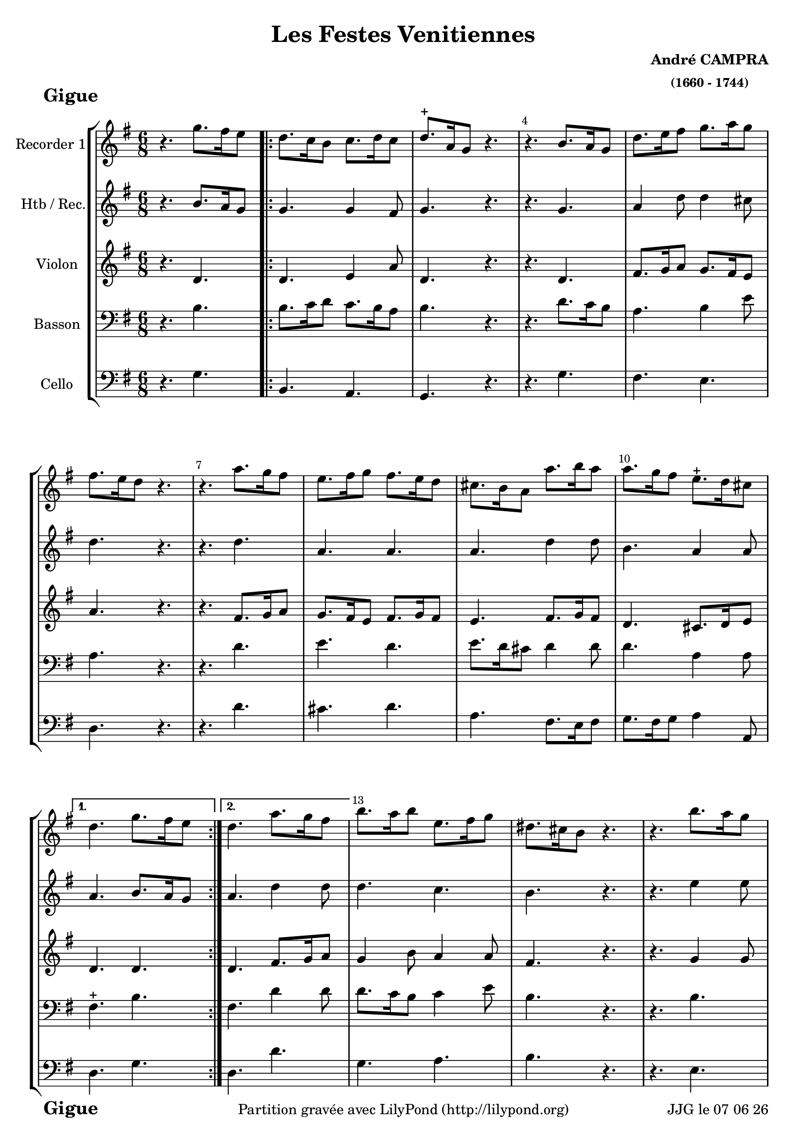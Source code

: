\version "2.17.6"

\header {
    title = "Les Festes Venitiennes"
    composer = \markup \bold \center-column { "André CAMPRA" \small "(1660 - 1744)" }
 %arranger = \markup {\fontsize #2.5 "Joseph Bodin de Boismortier (1682 - 1765)" }
    meter = \markup { \bold \fontsize #2 " Gigue"   } 
    tagline = \markup {  "Partition gravée avec LilyPond (http://lilypond.org)" 
    }	    
}
date = #(strftime "%d %m %y" (localtime (current-time)))

\paper { 
	oddFooterMarkup = \markup {\fill-line {
       \column { \fromproperty #'header:meter }
       \column { \fromproperty #'header:tagline }
       \column { \line {JJG le \date }} 
       } } 
ragged-last-bottom = #'t
line-width = 185\mm
}
	
#(set-global-staff-size 19)
#(set-default-paper-size "a4")

global = { }
globalTempo = {
    \override Score.MetronomeMark.transparent = ##t
		}
	
resetBarnum = \context Score \applyContext % pour la numérotation des mesures
  #(set-bar-number-visibility 3)

%% Identification
voixI =

\context Voice = "voice 1"

\relative c'' { 
	 
	 \set Staff.instrumentName = \markup { \column { "Recorder 1" } }
         \set Staff.midiInstrument = "Recorder"
         \set Staff.printKeyCancellation = ##f
  \override Staff.VerticalAxisGroup.minimum-Y-extent = #'(-6 . 6)
  \override Score.BarNumber.X-offset =#0.5 % déplacement sur la droite des N° de mesures
  \override TextScript.padding = #2.0
  \override MultiMeasureRest.expand-limit = 1
  \once \override Staff.TimeSignature.style = #'()
 % 	\set Score.currentBarNumber = # 731
%  	\tempo 2=60
  	\time 6/8
        \clef "treble"
        \key g \major
        \repeat volta 2 {        
        
        
        r4. g'8. [fis16 e8] \bar ".|:" | d8. c16 b8 c8. d16 c8 | d8.-+ a16 g8 r4.|
        r b8. a16 g8 | d'8. e16 fis8 g8. a16 g8 |
%6
	fis8. e16 d8 r4. | r a'8. g16 fis8 | e8. fis16 g8 fis8. e16 d8 | 
	cis8. b16 a8 a'8. b16 a8 | a8. g16 fis8 e8.-+ d16 cis8 | 
       
   }
        \alternative {
        		{d4. g8. fis16 e8 }
        		{d4. a'8. g16 fis8 } 
        }	
	b8. a16 b8 e,8. fis16 g8 | dis8. cis16 b8 r4. | r b'8. a16 g8 | 
	b8. a16 g8 fis8. g16 a8 |  gis8. fis16 e8 r4. |
%18
	r4. e8. d16 e8 | cis8. b16 a8 d8. cis16 d8 | 
	b8. a16 g8 d'8. c!16 b8 | a8. b16 c8 b8. a16 g8 | fis8.-+ e16 d8 r4. |
%22
	r d'8. c16 b8 | g'8. fis16 e8 a8. g16 a8 | fis8.-+ e16 d8 a'8. g16 fis8 | 
	g8. a16b8 a8.-+ g16 fis8 | g4. r \bar "|."
}      
                
%% fin voix 1 ----------------------------------------------
%%%%%%%%%%%%%%%%%%%%%%%%%%%%%%%%%%%%%%%%%%%%%%%%%%%%%%%%%%%%%%%%%%%%%%%%%%%%%%%
voixII =

\context Voice = "voice 2"

\relative c'' { 
	 
	 \set Staff.instrumentName = \markup { \column { "Htb / Rec." } }
         \set Staff.midiInstrument = "Oboe"
         \set Staff.printKeyCancellation = ##f
  \override Staff.VerticalAxisGroup.minimum-Y-extent = #'(-6 . 6)
  \override Score.BarNumber.X-offset =#0.5 % déplacement sur la droite des N° de mesures
  \override TextScript.padding = #2.0
  \override MultiMeasureRest.expand-limit = 1
  \once \override Staff.TimeSignature.style = #'()
 % 	\set Score.currentBarNumber = # 731
%  	\tempo 2=60
  	\time 6/8
        \clef "treble"
        \key g \major
        \repeat volta 2 {        
        
        
        r4. b8. [a16 g8] \bar ".|:" | g4. g4 fis8 | g4. r | r g | a4 d8 d4 cis8 |
        d4. r | r d | a a | a d4 d8 | b4. a4 a8 |
   }
        \alternative {
        		{a4. b8. a16 g8 }
        		{a4. d4 d8 } 
        }	
	d4. c | b r | r e4 e8 | e4. e4 dis8 | e4. r |
%18
	r4. b4 b8 | a4. a8. g16 fis8 | g4. g | d d d r |
%22
	r b' | e e4 e8 | d4. d8. e16 d8 | d4. d4 d8 | b4.-+ r \bar "|."
}      


%%%%%%%%%%%%%%%%%%%%%%%%  fin voix 2   %%%%%%%%%%%%%%%%%%%%%%%%%%%%%%%%%%%%


voixIII =
\context Voice = "voice 3"
\relative c' { 
	 \set Staff.instrumentName = \markup { \column { "Violon" } }
         \set Staff.midiInstrument = "Violin"
         \set Staff.printKeyCancellation = ##f
  \override Staff.VerticalAxisGroup.minimum-Y-extent = #'(-6 . 6)
  \override TextScript.padding = #2.0
  \override MultiMeasureRest.expand-limit = 1
  \once \override Staff.TimeSignature.style = #'()
%  \set Score.currentBarNumber = # 731
  		
  		\time 6/8
  		\clef  treble
                \key g \major
          	
       r4. d | d e4 a8 | d,4. r | r d | fis8. g16 a8 g8. fis16 e8 |
%6
	a4. r | r fis8. g16 a8  | g8. fis16 e8 fis8. g16 fis8 | 
	e4. fis8. g16 fis8 | d4. cis8. d16 e8 | d4. d
%12
	d fis8. g16 a8 | g4 b8 a4 a8 | fis4. r | r g4 g8 | 
	g8. fis16 e8 b'4 b8 | b4. r
%18
	r gis8. fis16 gis8 | a4 e8 fis8. g16 a8 | d,4. d4 d8 | 
	d4 a8 b8. c16 d8 | d4. r |
%22
	r4. g4 g8 | g4. e4 a8 | a8. g16 fis8 a4 a8 |
	g8. fis16 g8 fis8. g16 a8 | g4. r
	
	
}

%% fin voix 3 ----------------------------------------------
%%%%%%%%%%%%%%%%%%%%%%%%%%%%%%%%%%%%%%%%%%%%%%%%%%%%%%%%%%%%%%%%%%%%%%%%%%%%%%%%
voixIV =
\context Voice = "voice 4"
\relative c' { 
	 \set Staff.instrumentName = \markup { \column { "Basson" } }
         \set Staff.midiInstrument = "Bassoon"
         \set Staff.printKeyCancellation = ##f
  \override Staff.VerticalAxisGroup.minimum-Y-extent = #'(-6 . 6)
  \override TextScript.padding = #2.0
  \override MultiMeasureRest.expand-limit = 1
  \once \override Staff.TimeSignature.style = #'()
%  \set Score.currentBarNumber = # 731
  		
  		\time 6/8
  		\clef  bass
                \key g \major
          	
       r4. b4. | b8. c16 d8 c8. b16 a8 | b4. r | r d8. c16 b8 | a4. b4 e8 |
%6
	a,4. r | r d | e d | e8. d16 cis8 d4 d8 | d4. a4 a8 | fis4.-+ b
%12
	fis4. d'4 d8 | d8. c16 b8 c4 e8 | b4. r | r b | c b | b r | 
%18
	r e4 e8 | e4. d4 a8 | b4. b8. a16 g8 | a4. g8. a16 b8 | a4. r
%22
	r4. b | b a | a d4 d8 | d8. c16 b8 d4 d8 | d4. r
	
	
	
}

%% fin voix 4 -
%%%%%%%%%%%%%%%%%%%%%%%%%%%%%%%%%%%%%%%%%%%%%%%%%%%%%%%%%%%%%%%%%%%%%%%%%%%%%%%%
%% voix 5
voixV =
\context Voice = "voice 5"
\relative c { 
	 \set Staff.instrumentName = \markup { \column { "Cello" } }
         \set Staff.midiInstrument = "Cello"
         \set Staff.printKeyCancellation = ##f
  \override Staff.VerticalAxisGroup.minimum-Y-extent = #'(-6 . 6)
  \override TextScript.padding = #2.0
  \override MultiMeasureRest.expand-limit = 1
  \once \override Staff.TimeSignature.style = #'() 
%  \set Score.currentBarNumber = # 731
  
  	\time 6/8
        \clef bass  
        \key g \major
        
       r4. g'4. | b, a | g r | r g' | fis e | 
%6
	d r | r d' | cis d | a fis8. e16 fis8 | g8. fis16 g8 a4 a,8 | d4. g |
%12
	d d' | g, a | b r | r e, | a b | e, r |
%18
	r4. e | a8. g16 a8 fis8. e16 d8 | g4. g, | fis g | d r | 
%22
	r4. g' | e cis | d4. d'8. cis16 d8 | b8.-+ a16 g8 d4 d,8 | g4. r 	
	
  
  }
 %%%%%%%%%% fin de la musique 
 
 
 
\score {
	
  <<
  \new StaffGroup <<
  
  {
         \override Score.BarNumber.break-visibility =#end-of-line-invisible
         \override Score.RehearsalMark.padding = #2.5
         \resetBarnum

  }
  
  \new Staff  { \voixI }

  \new Staff  {\voixII } 
 
  \new Staff  {\voixIII } 
  \new Staff  {\voixIV }
  
%   \new Staff \with { %% colorisation de cette portée
%     \override StaffSymbol.stencil = #(lambda (grob)
%        (let* ((staff (ly:staff-symbol::print grob))
%               (X-ext (ly:stencil-extent staff X))
%               (Y-ext (ly:stencil-extent staff Y)))
%         (set! Y-ext (cons
%            (- (car Y-ext) 0)
%            (+ (cdr Y-ext) 0)))
%         (ly:grob-set-property! grob 'layer -10)
%         (ly:stencil-add
%           (ly:make-stencil (list 'color (rgb-color 1 0.8 0.6)
%             (ly:stencil-expr (ly:round-filled-box X-ext Y-ext 0))
%           X-ext Y-ext))
%         staff)))
%  		}
%  		{ \voixIV }

  \new Staff  {\voixV } 
  
 >>
 
 >>
 \layout { }
 	
 \midi { }
}
 %%%%%%%%%%%%%%%%%%%%%%%%%

